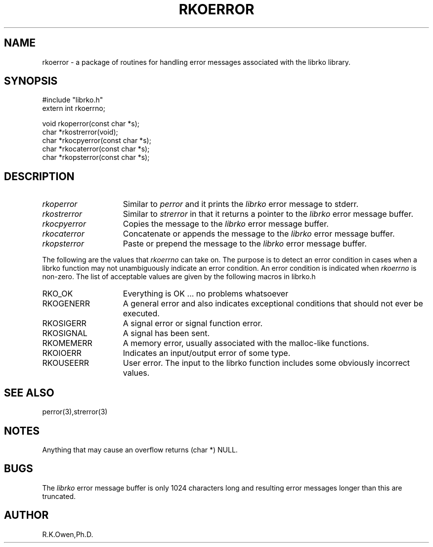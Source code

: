 .\" RCSID @(#)$Id: rkoerror.man,v 1.2 1999/03/25 15:08:31 rk Exp $
.\" LIBDIR
.TH "RKOERROR" "3rko" "12 May 1995"
.SH NAME
rkoerror \- a package of routines for handling error messages
associated with the librko library.
.SH SYNOPSIS

 #include "librko.h"
 extern int rkoerrno;

 void rkoperror(const char *s);
 char *rkostrerror(void);
 char *rkocpyerror(const char *s);
 char *rkocaterror(const char *s);
 char *rkopsterror(const char *s);

.SH DESCRIPTION
.TP 15
.I rkoperror
Similar to
.I perror
and it prints the
.I librko
error message to stderr.

.TP
.I rkostrerror
Similar to
.I strerror
in that it returns a pointer to the
.I librko
error message buffer.

.TP
.I rkocpyerror
Copies the message to the 
.I librko
error message buffer.

.TP
.I rkocaterror
Concatenate or appends the message to the 
.I librko
error message buffer.

.TP
.I rkopsterror
Paste or prepend the message to the 
.I librko
error message buffer.

.PP
The following are the values that
.I rkoerrno
can take on.
The purpose is to detect an error condition in cases when a librko function
may not unambiguously indicate an error condition.
An error condition is indicated when
.I rkoerrno
is non-zero.
The list of acceptable values are given by the following macros in librko.h
.TP 15
RKO_OK
Everything is OK ... no problems whatsoever
.TP
RKOGENERR
A general error and also indicates exceptional conditions that should
not ever be executed.
.TP
RKOSIGERR
A signal error or signal function error.
.TP
RKOSIGNAL
A signal has been sent.
.TP
RKOMEMERR
A memory error, usually associated with the malloc-like functions.
.TP
RKOIOERR
Indicates an input/output error of some type.
.TP
RKOUSEERR
User error.  The input to the librko function includes some obviously incorrect
values.

.SH SEE ALSO
perror(3),strerror(3)
.\" crontab(1),stat(2),libmon(8)

.SH NOTES
Anything that may cause an overflow returns (char *) NULL.

.SH BUGS
The 
.I librko
error message buffer is only 1024 characters long and resulting error messages
longer than this are truncated.

.SH AUTHOR
R.K.Owen,Ph.D.

.KEY WORDS
